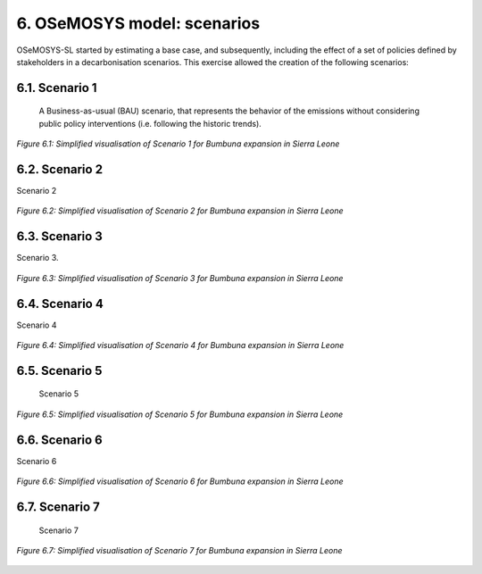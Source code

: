 6. OSeMOSYS model: scenarios
=======================================

OSeMOSYS-SL started by estimating a base case, and subsequently, including the effect of a set of policies defined by stakeholders in a decarbonisation scenarios. This exercise allowed the creation of the following scenarios: 


6.1. Scenario 1
+++++++++

 A Business-as-usual (BAU) scenario, that represents the behavior of the emissions without considering public policy interventions (i.e. following the historic trends). 

.. figure:: img/SL_Scen_1.png
   :align:   center
   :width:   700 px

   *Figure 6.1: Simplified visualisation of Scenario 1 for Bumbuna expansion in Sierra Leone*


6.2. Scenario 2
+++++++++

Scenario 2

.. figure:: img/SL_Scen_2.png
   :align:   center
   :width:   700 px

   *Figure 6.2: Simplified visualisation of Scenario 2 for Bumbuna expansion in Sierra Leone*


6.3. Scenario 3
+++++++++

Scenario 3.

.. figure:: img/SL_Scen_3.png
   :align:   center
   :width:   700 px

   *Figure 6.3: Simplified visualisation of Scenario 3 for Bumbuna expansion in Sierra Leone*


6.4. Scenario 4
+++++++++

Scenario 4

.. figure:: img/SL_Scen_4.png
   :align:   center
   :width:   700 px

   *Figure 6.4: Simplified visualisation of Scenario 4 for Bumbuna expansion in Sierra Leone*


6.5. Scenario 5
+++++++++

 Scenario 5

.. figure:: img/SL_Scen_5.png
   :align:   center
   :width:   700 px

   *Figure 6.5: Simplified visualisation of Scenario 5 for Bumbuna expansion in Sierra Leone*


6.6. Scenario 6
+++++++++

Scenario 6

.. figure:: img/SL_Scen_6.png
   :align:   center
   :width:   700 px

   *Figure 6.6: Simplified visualisation of Scenario 6 for Bumbuna expansion in Sierra Leone*


6.7. Scenario 7
+++++++++

 Scenario 7

.. figure:: img/SL_Scen_7.png
   :align:   center
   :width:   700 px

   *Figure 6.7: Simplified visualisation of Scenario 7 for Bumbuna expansion in Sierra Leone*

